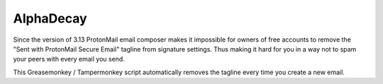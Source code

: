 ##########
AlphaDecay
##########

Since the version of 3.13 ProtonMail email composer makes it impossible
for owners of free accounts to remove the "Sent with ProtonMail Secure Email"
tagline from signature settings. Thus making it hard for you in a way not to
spam your peers with every email you send.

This Greasemonkey / Tampermonkey script automatically removes the tagline every
time you create a new email.
